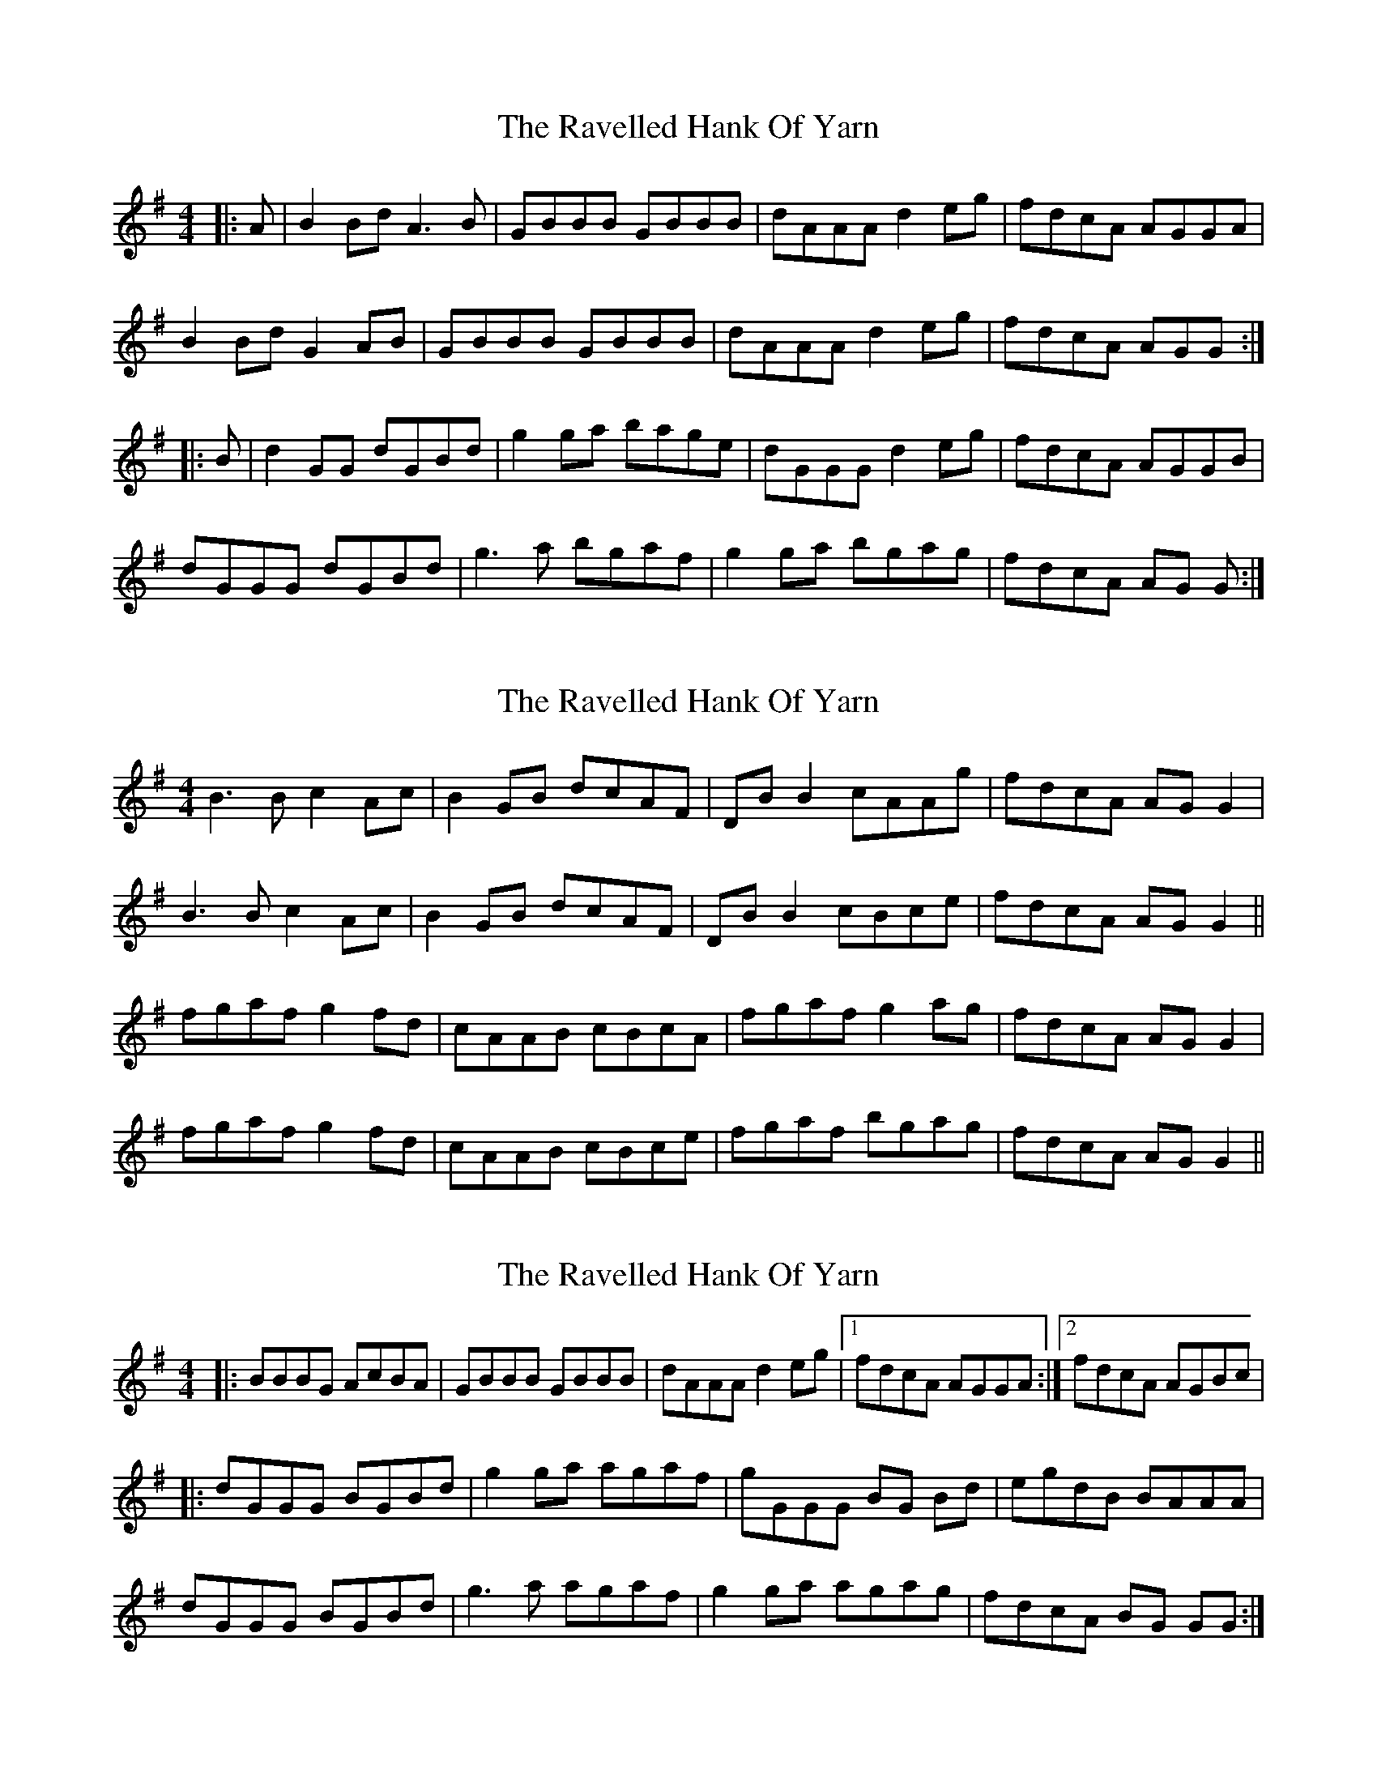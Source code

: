 X: 1
T: Ravelled Hank Of Yarn, The
Z: Conway
S: https://thesession.org/tunes/2386#setting2386
R: reel
M: 4/4
L: 1/8
K: Gmaj
|: A |B2 Bd A3 B |GBBB GBBB |dAAA d2 eg |fdcA AGGA |
B2 Bd G2 AB |GBBB GBBB |dAAA d2 eg |fdcA AGG :|
|: B |d2 GG dGBd |g2 ga bage |dGGG d2 eg |fdcA AGGB |
dGGG dGBd |g3 a bgaf |g2 ga bgag |fdcA AG G :|
X: 2
T: Ravelled Hank Of Yarn, The
Z: niall_kenny
S: https://thesession.org/tunes/2386#setting15734
R: reel
M: 4/4
L: 1/8
K: Gmaj
B3 B c2 Ac | B2 GB dcAF | DB B2 cAAg | fdcA AGG2 | B3 B c2 Ac | B2 GB dcAF | DB B2 cBce | fdcA AGG2 ||fgaf g2 fd | cAAB cBcA | fgaf g2 ag | fdcA AGG2 | fgaf g2 fd | cAAB cBce | fgaf bgag | fdcA AGG2 ||
X: 3
T: Ravelled Hank Of Yarn, The
Z: Manu Novo
S: https://thesession.org/tunes/2386#setting15735
R: reel
M: 4/4
L: 1/8
K: Gmaj
|: BBBG AcBA |GBBB GBBB |dAAA d2 eg |1 fdcA AGGA :|2 fdcA AGBc ||: dGGG BGBd |g2 ga agaf |gGGG BG Bd |egdB BAAA |dGGG BGBd |g3 a agaf |g2 ga agag |fdcA BG GG :|
